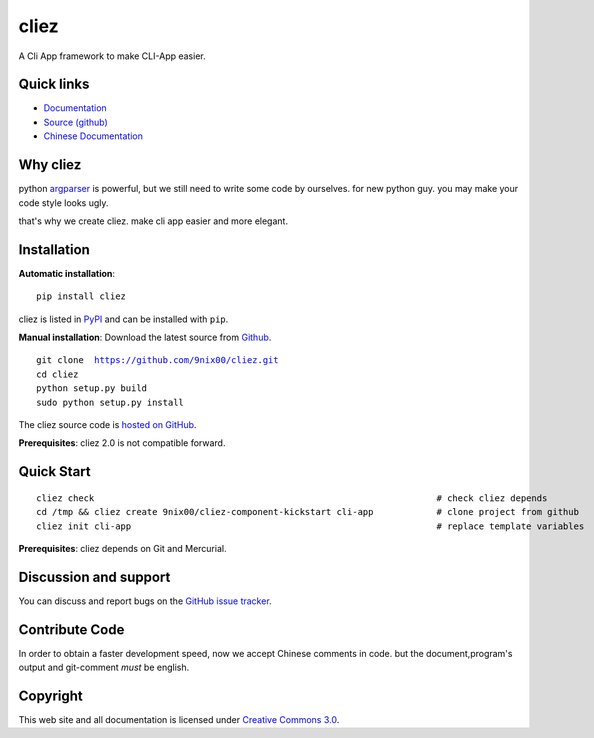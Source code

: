 cliez
==================

A Cli App framework to make CLI-App easier.


Quick links
-----------

* `Documentation <http://cliez.nextoa.com/>`_
* `Source (github) <https://github.com/9nix00/cliez>`_
* `Chinese Documentation <http://cliez.nextoa.com/en/latest/i18n/zh_cn/>`_


Why cliez
---------

python `argparser <https://docs.python.org/3/library/argparse.html>`_ is powerful,
but we still need to write some code by ourselves.
for new python guy. you may make your code style looks ugly.


that's why we create cliez. make cli app easier and more elegant.



Installation
------------

**Automatic installation**::

    pip install cliez

cliez is listed in `PyPI <http://pypi.python.org/pypi/cliez/>`_ and
can be installed with ``pip``.


**Manual installation**: Download the latest source from `Github
<http://www.github.com/9nix00/cliez/>`_.

.. parsed-literal::

    git clone  https://github.com/9nix00/cliez.git
    cd cliez
    python setup.py build
    sudo python setup.py install

The cliez source code is `hosted on GitHub
<https://github.com/9nix00/cliez/>`_.

**Prerequisites**: cliez 2.0 is not compatible forward.



Quick Start
-----------

.. parsed-literal::

    cliez check                                                                 # check cliez depends
    cd /tmp && cliez create 9nix00/cliez-component-kickstart cli-app            # clone project from github
    cliez init cli-app                                                          # replace template variables


**Prerequisites**: cliez depends on Git and Mercurial.



Discussion and support
----------------------

You can discuss and report bugs on
the `GitHub issue tracker <https://github.com/9nix00/cliez/issues>`_.


Contribute Code
---------------

In order to obtain a faster development speed, now we accept Chinese comments in code.
but the document,program's output and git-comment *must* be english.


Copyright
---------

This web site and all documentation is licensed under `Creative Commons 3.0 <http://creativecommons.org/licenses/by/3.0/>`_.
